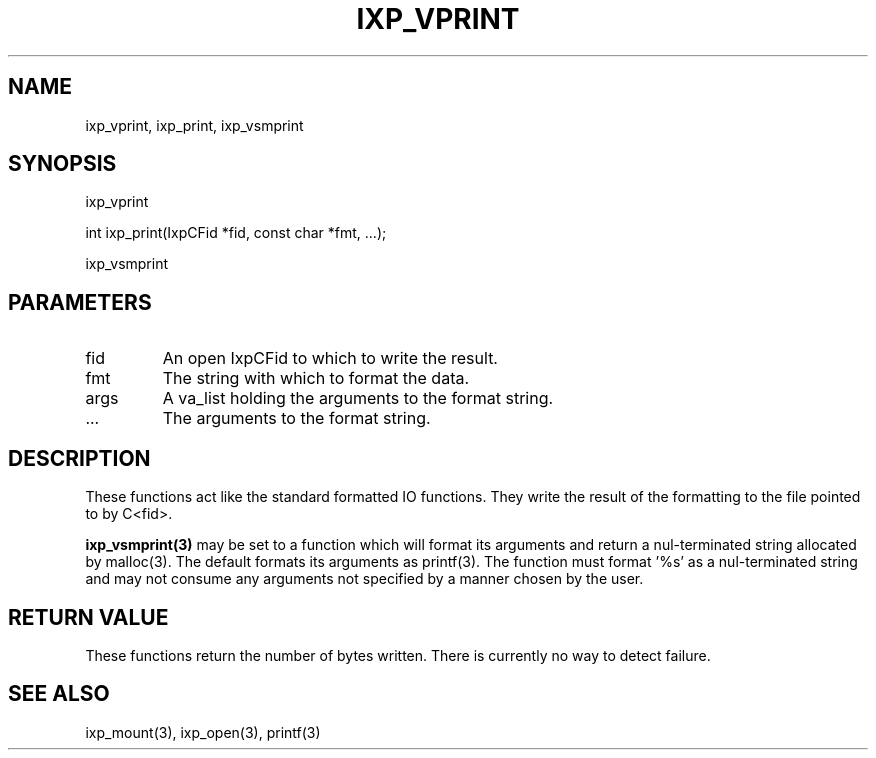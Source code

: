 .TH "IXP_VPRINT" 1 "2010 Jun" "libixp Manual"

.SH NAME
.P
ixp_vprint, ixp_print, ixp_vsmprint

.SH SYNOPSIS
.nf
  ixp_vprint
  
  int ixp_print(IxpCFid *fid, const char *fmt, ...);
  
  ixp_vsmprint
.fi

.SH PARAMETERS
.TP
fid
An open IxpCFid to which to write the result.
.TP
fmt
The string with which to format the data.
.TP
args
A va_list holding the arguments to the format
string.
.TP
.RB ...
The arguments to the format string.

.SH DESCRIPTION
.P
These functions act like the standard formatted IO
functions. They write the result of the formatting to the
file pointed to by C<fid>.

.P
\fBixp_vsmprint(3)\fR may be set to a function which will
format its arguments and return a nul\-terminated string
allocated by malloc(3). The default formats its arguments as
printf(3). The function must format '%s' as a nul\-terminated
string and may not consume any arguments not specified by a
manner chosen by the user.

.SH RETURN VALUE
.P
These functions return the number of bytes written.
There is currently no way to detect failure.

.SH SEE ALSO
.P
ixp_mount(3), ixp_open(3), printf(3)


.\" man code generated by txt2tags 2.5 (http://txt2tags.sf.net)
.\" cmdline: txt2tags -o- ixp_vprint.man3

